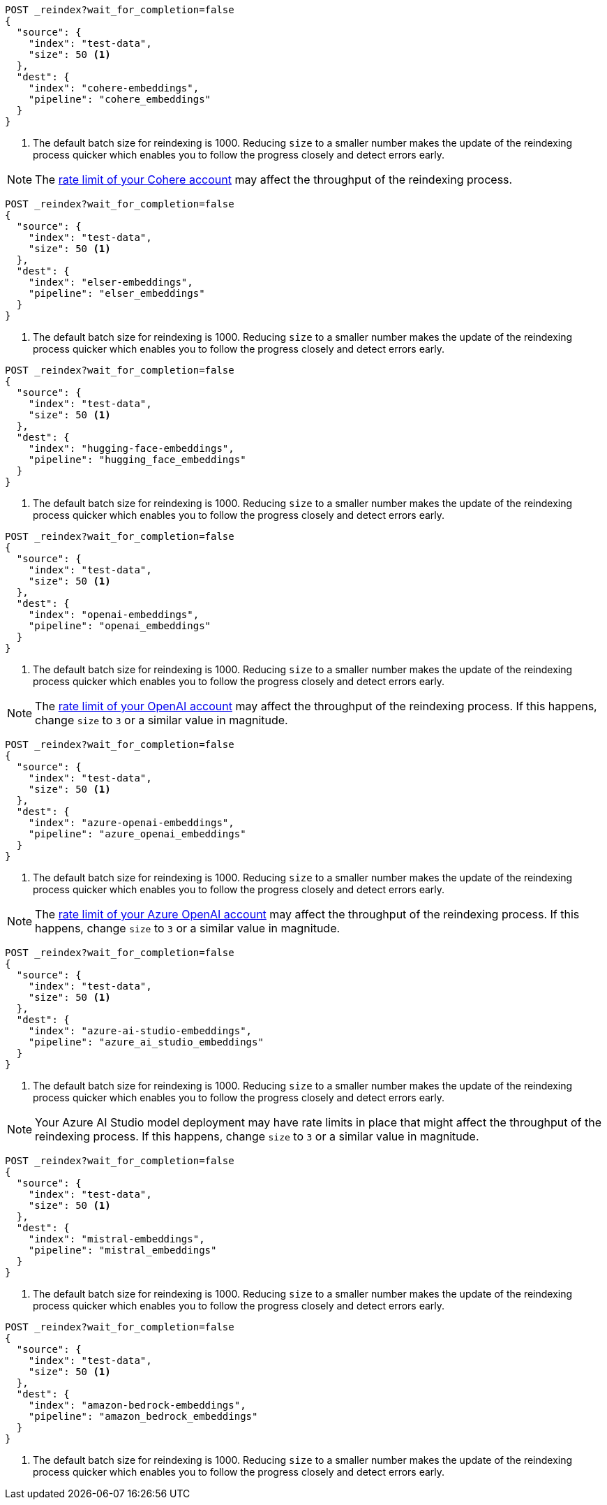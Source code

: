 // tag::cohere[]

[source,console]
----
POST _reindex?wait_for_completion=false
{
  "source": {
    "index": "test-data",
    "size": 50 <1>
  },
  "dest": {
    "index": "cohere-embeddings",
    "pipeline": "cohere_embeddings"
  }
}
----
// TEST[skip:TBD]
<1> The default batch size for reindexing is 1000. Reducing `size` to a smaller
number makes the update of the reindexing process quicker which enables you to
follow the progress closely and detect errors early.

NOTE: The
https://dashboard.cohere.com/billing[rate limit of your Cohere account]
may affect the throughput of the reindexing process.

// end::cohere[]

// tag::elser[]

[source,console]
----
POST _reindex?wait_for_completion=false
{
  "source": {
    "index": "test-data",
    "size": 50 <1>
  },
  "dest": {
    "index": "elser-embeddings",
    "pipeline": "elser_embeddings"
  }
}
----
// TEST[skip:TBD]
<1> The default batch size for reindexing is 1000. Reducing `size` to a smaller
number makes the update of the reindexing process quicker which enables you to
follow the progress closely and detect errors early.

// end::elser[]

// tag::hugging-face[]

[source,console]
----
POST _reindex?wait_for_completion=false
{
  "source": {
    "index": "test-data",
    "size": 50 <1>
  },
  "dest": {
    "index": "hugging-face-embeddings",
    "pipeline": "hugging_face_embeddings"
  }
}
----
// TEST[skip:TBD]
<1> The default batch size for reindexing is 1000. Reducing `size` to a smaller
number makes the update of the reindexing process quicker which enables you to
follow the progress closely and detect errors early.

// end::hugging-face[]


// tag::openai[]

[source,console]
----
POST _reindex?wait_for_completion=false
{
  "source": {
    "index": "test-data",
    "size": 50 <1>
  },
  "dest": {
    "index": "openai-embeddings",
    "pipeline": "openai_embeddings"
  }
}
----
// TEST[skip:TBD]
<1> The default batch size for reindexing is 1000. Reducing `size` to a smaller
number makes the update of the reindexing process quicker which enables you to
follow the progress closely and detect errors early.

NOTE: The
https://platform.openai.com/account/limits[rate limit of your OpenAI account]
may affect the throughput of the reindexing process. If this happens, change
`size` to `3` or a similar value in magnitude.

// end::openai[]

// tag::azure-openai[]

[source,console]
----
POST _reindex?wait_for_completion=false
{
  "source": {
    "index": "test-data",
    "size": 50 <1>
  },
  "dest": {
    "index": "azure-openai-embeddings",
    "pipeline": "azure_openai_embeddings"
  }
}
----
// TEST[skip:TBD]
<1> The default batch size for reindexing is 1000. Reducing `size` to a smaller
number makes the update of the reindexing process quicker which enables you to
follow the progress closely and detect errors early.

NOTE: The
https://learn.microsoft.com/en-us/azure/ai-services/openai/quotas-limits#quotas-and-limits-reference[rate limit of your Azure OpenAI account]
may affect the throughput of the reindexing process. If this happens, change
`size` to `3` or a similar value in magnitude.

// end::azure-openai[]

// tag::azure-ai-studio[]

[source,console]
----
POST _reindex?wait_for_completion=false
{
  "source": {
    "index": "test-data",
    "size": 50 <1>
  },
  "dest": {
    "index": "azure-ai-studio-embeddings",
    "pipeline": "azure_ai_studio_embeddings"
  }
}
----
// TEST[skip:TBD]
<1> The default batch size for reindexing is 1000. Reducing `size` to a smaller
number makes the update of the reindexing process quicker which enables you to
follow the progress closely and detect errors early.

NOTE: Your Azure AI Studio model deployment may have rate limits in place that
might affect the throughput of the reindexing process. If this happens, change
`size` to `3` or a similar value in magnitude.

// end::azure-ai-studio[]

// tag::mistral[]

[source,console]
----
POST _reindex?wait_for_completion=false
{
  "source": {
    "index": "test-data",
    "size": 50 <1>
  },
  "dest": {
    "index": "mistral-embeddings",
    "pipeline": "mistral_embeddings"
  }
}
----
// TEST[skip:TBD]
<1> The default batch size for reindexing is 1000. Reducing `size` to a smaller
number makes the update of the reindexing process quicker which enables you to
follow the progress closely and detect errors early.

// end::mistral[]

// tag::amazon-bedrock[]

[source,console]
----
POST _reindex?wait_for_completion=false
{
  "source": {
    "index": "test-data",
    "size": 50 <1>
  },
  "dest": {
    "index": "amazon-bedrock-embeddings",
    "pipeline": "amazon_bedrock_embeddings"
  }
}
----
// TEST[skip:TBD]
<1> The default batch size for reindexing is 1000. Reducing `size` to a smaller
number makes the update of the reindexing process quicker which enables you to
follow the progress closely and detect errors early.

// end::amazon-bedrock[]

